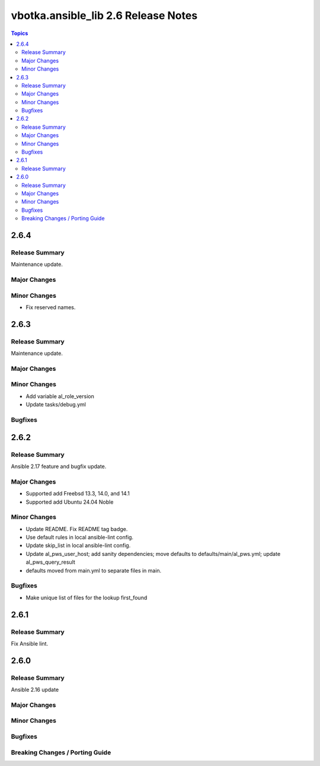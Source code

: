 ====================================
vbotka.ansible_lib 2.6 Release Notes
====================================

.. contents:: Topics


2.6.4
=====

Release Summary
---------------
Maintenance update.

Major Changes
-------------

Minor Changes
-------------
* Fix reserved names.


2.6.3
=====

Release Summary
---------------
Maintenance update.

Major Changes
-------------

Minor Changes
-------------
* Add variable al_role_version
* Update tasks/debug.yml

Bugfixes
--------


2.6.2
=====

Release Summary
---------------
Ansible 2.17 feature and bugfix update.

Major Changes
-------------
* Supported add Freebsd 13.3, 14.0, and 14.1
* Supported add Ubuntu 24.04 Noble

Minor Changes
-------------
* Update README. Fix README tag badge.
* Use default rules in local ansible-lint config.
* Update skip_list in local ansible-lint config.
* Update al_pws_user_host; add sanity dependencies; move defaults to
  defaults/main/al_pws.yml; update al_pws_query_result
* defaults moved from main.yml to separate files in main.

Bugfixes
--------
* Make unique list of files for the lookup first_found


2.6.1
=====

Release Summary
---------------
Fix Ansible lint.


2.6.0
=====

Release Summary
---------------
Ansible 2.16 update

Major Changes
-------------

Minor Changes
-------------

Bugfixes
--------

Breaking Changes / Porting Guide
--------------------------------
